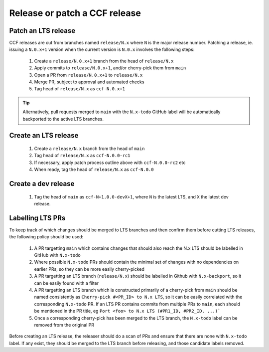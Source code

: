 Release or patch a CCF release
==============================

Patch an LTS release
--------------------

CCF releases are cut from branches named ``release/N.x`` where ``N`` is the major release number.
Patching a release, ie. issuing a ``N.0.x+1`` version when the current version is ``N.0.x`` involves the following steps:

    1. Create a ``release/N.0.x+1`` branch from the head of ``release/N.x``
    2. Apply commits to ``release/N.0.x+1``, and/or cherry-pick them from ``main``
    3. Open a PR from ``release/N.0.x+1`` to ``release/N.x``
    4. Merge PR, subject to approval and automated checks
    5. Tag head of ``release/N.x`` as ``ccf-N.0.x+1``

.. tip:: Alternatively, pull requests merged to ``main`` with the ``N.x-todo`` GitHub label will be automatically backported to the active LTS branches.

Create an LTS release
---------------------

    1. Create a ``release/N.x`` branch from the head of ``main``
    2. Tag head of ``release/N.x`` as ``ccf-N.0.0-rc1``
    3. If necessary, apply patch process outline above with ``ccf-N.0.0-rc2`` etc
    4. When ready, tag the head of ``release/N.x`` as ``ccf-N.0.0`` 

Create a dev release
---------------------

    1. Tag the head of ``main`` as ``ccf-N+1.0.0-devX+1``, where ``N`` is the latest LTS, and ``X`` the latest dev release.

Labelling LTS PRs
-----------------

To keep track of which changes should be merged to LTS branches and then confirm them before cutting LTS releases, the following policy should be used:

    1. A PR targetting ``main`` which contains changes that should also reach the N.x LTS should be labelled in GitHub with ``N.x-todo``
    2. Where possible ``N.x-todo`` PRs should contain the minimal set of changes with no dependencies on earlier PRs, so they can be more easily cherry-picked
    3. A PR targetting an LTS branch (``release/N.x``) should be labelled in Github with ``N.x-backport``, so it can be easily found with a filter
    4. A PR targetting an LTS branch which is constructed primarily of a cherry-pick from ``main`` should be named consistently as ``Cherry-pick #<PR_ID> to N.x LTS``, so it can be easily correlated with the corresponding ``N.x-todo`` PR. If an LTS PR contains commits from multiple PRs to ``main``, each should be mentioned in the PR title, eg ``Port <foo> to N.x LTS (#PR1_ID, #PR2_ID, ...)```
    5. Once a corresponding cherry-pick has been merged to the LTS branch, the ``N.x-todo`` label can be removed from the original PR

Before creating an LTS release, the releaser should do a scan of PRs and ensure that there are none with ``N.x-todo`` label. If any exist, they should be merged to the LTS branch before releasing, and those candidate labels removed.

